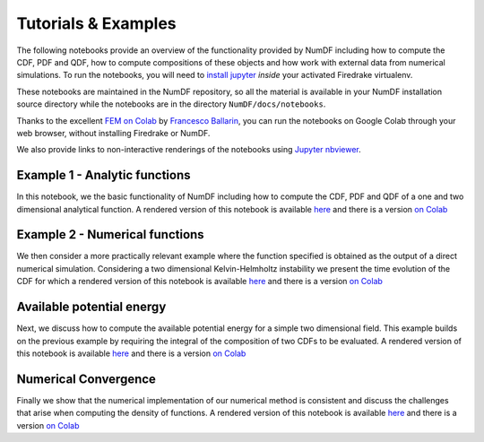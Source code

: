 Tutorials \& Examples
*********************

The following notebooks provide an overview of the functionality provided 
by NumDF including how to compute the CDF, PDF and QDF, how to compute 
compositions of these objects and how work with external data from numerical 
simulations. To  run the notebooks, you will need to 
`install jupyter <https://jupyter.org/install.html>`__ *inside* your activated
Firedrake virtualenv.

These notebooks are maintained in the NumDF repository, so all the
material is available in your NumDF installation source
directory while the notebooks are in the directory ``NumDF/docs/notebooks``.

Thanks to the excellent `FEM on
Colab <https://fem-on-colab.github.io/index.html>`__ by `Francesco
Ballarin <https://www.francescoballarin.it>`__, you can run the notebooks on
Google Colab through your web browser, without installing Firedrake or NumDF.

We also provide links to non-interactive renderings of the notebooks using
`Jupyter nbviewer <https://nbviewer.jupyter.org>`__.

Example 1 - Analytic functions
==============================

In this notebook, we the basic functionality of NumDF including how to compute the
CDF, PDF and QDF of a one and two dimensional analytical function. A rendered version of this notebook is available `here
<https://nbviewer.org/github/mannixp/D.stratify-pdfe/blob/main/notebooks/example_notebooks/analytic_functions.ipynb>`__
and there is a version `on Colab <https://colab.research.google.com/github/mannixp/D.stratify-pdfe/blob/main/notebooks/example_notebooks/analytic_functions.ipynb>`__


Example 2 - Numerical functions
===============================

We then consider a more practically relevant example where the function specified is obtained as the output of a direct numerical simulation. 
Considering a two dimensional Kelvin-Helmholtz instability we present the time evolution of the CDF for which a rendered version of this notebook is available `here
<https://nbviewer.org/github/mannixp/D.stratify-pdfe/blob/main/notebooks/example_notebooks/numerical_functions.ipynb>`__
and there is a version `on Colab <https://colab.research.google.com/github/mannixp/D.stratify-pdfe/blob/main/notebooks/example_notebooks/numerical_functions.ipynb>`__


Available potential energy
==========================

Next, we discuss how to compute the available potential energy for a simple two dimensional field. 
This example builds on the previous example by requiring the integral of the composition of two CDFs to be evaluated. 
A rendered version of this notebook is available `here
<https://nbviewer.org/github/mannixp/D.stratify-pdfe/blob/main/notebooks/example_notebooks/ape_calculation.ipynb>`__
and there is a version `on Colab <https://colab.research.google.com/github/mannixp/D.stratify-pdfe/blob/main/notebooks/example_notebooks/ape_calculation.ipynb>`__


Numerical Convergence
====================

Finally we show that the numerical implementation of our numerical method is consistent and discuss the challenges that arise when 
computing the density of functions. A rendered version of this notebook is available `here
<https://nbviewer.org/github/mannixp/D.stratify-pdfe/blob/main/notebooks/example_notebooks/convergence.ipynb>`__
and there is a version `on Colab <https://colab.research.google.com/github/mannixp/D.stratify-pdfe/blob/main/notebooks/example_notebooks/convergence.ipynb>`__
